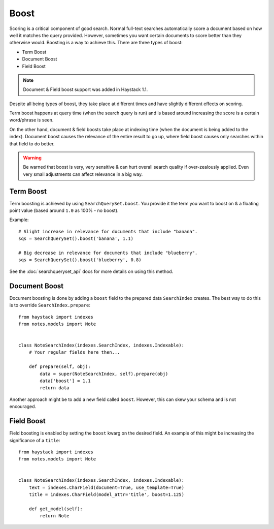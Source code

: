 .. _ref-boost:

=====
Boost
=====


Scoring is a critical component of good search. Normal full-text searches
automatically score a document based on how well it matches the query provided.
However, sometimes you want certain documents to score better than they
otherwise would. Boosting is a way to achieve this. There are three types of
boost:

* Term Boost
* Document Boost
* Field Boost

.. note::

    Document & Field boost support was added in Haystack 1.1.

Despite all being types of boost, they take place at different times and have
slightly different effects on scoring.

Term boost happens at query time (when the search query is run) and is based
around increasing the score is a certain word/phrase is seen.

On the other hand, document & field boosts take place at indexing time (when
the document is being added to the index). Document boost causes the relevance
of the entire result to go up, where field boost causes only searches within
that field to do better.

.. warning::

  Be warned that boost is very, very sensitive & can hurt overall search
  quality if over-zealously applied. Even very small adjustments can affect
  relevance in a big way.

Term Boost
==========

Term boosting is achieved by using ``SearchQuerySet.boost``. You provide it
the term you want to boost on & a floating point value (based around ``1.0``
as 100% - no boost).

Example::

    # Slight increase in relevance for documents that include "banana".
    sqs = SearchQuerySet().boost('banana', 1.1)

    # Big decrease in relevance for documents that include "blueberry".
    sqs = SearchQuerySet().boost('blueberry', 0.8)

See the :doc:`searchqueryset_api` docs for more details on using this method.


Document Boost
==============

Document boosting is done by adding a ``boost`` field to the prepared data
``SearchIndex`` creates. The best way to do this is to override
``SearchIndex.prepare``::

    from haystack import indexes
    from notes.models import Note


    class NoteSearchIndex(indexes.SearchIndex, indexes.Indexable):
        # Your regular fields here then...

        def prepare(self, obj):
            data = super(NoteSearchIndex, self).prepare(obj)
            data['boost'] = 1.1
            return data


Another approach might be to add a new field called ``boost``. However, this
can skew your schema and is not encouraged.


Field Boost
===========

Field boosting is enabled by setting the ``boost`` kwarg on the desired field.
An example of this might be increasing the significance of a ``title``::

    from haystack import indexes
    from notes.models import Note


    class NoteSearchIndex(indexes.SearchIndex, indexes.Indexable):
        text = indexes.CharField(document=True, use_template=True)
        title = indexes.CharField(model_attr='title', boost=1.125)

        def get_model(self):
            return Note
